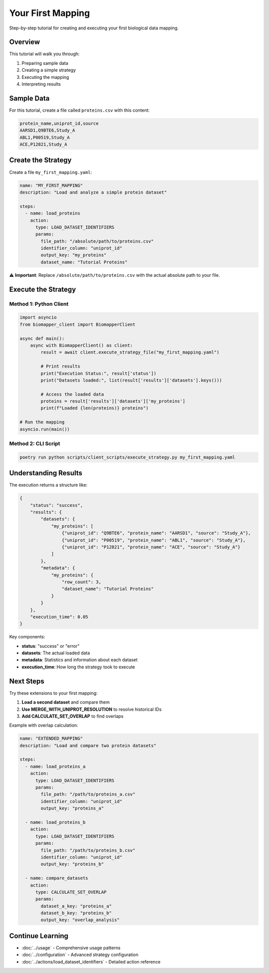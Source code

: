 Your First Mapping
==================

Step-by-step tutorial for creating and executing your first biological data mapping.

Overview
--------

This tutorial will walk you through:

1. Preparing sample data
2. Creating a simple strategy
3. Executing the mapping
4. Interpreting results

Sample Data
-----------

For this tutorial, create a file called ``proteins.csv`` with this content:

.. code-block:: csv

    protein_name,uniprot_id,source
    AARSD1,Q9BTE6,Study_A
    ABL1,P00519,Study_A  
    ACE,P12821,Study_A

Create the Strategy
-------------------

Create a file ``my_first_mapping.yaml``:

.. code-block:: yaml

    name: "MY_FIRST_MAPPING"
    description: "Load and analyze a simple protein dataset"
    
    steps:
      - name: load_proteins
        action:
          type: LOAD_DATASET_IDENTIFIERS
          params:
            file_path: "/absolute/path/to/proteins.csv"
            identifier_column: "uniprot_id" 
            output_key: "my_proteins"
            dataset_name: "Tutorial Proteins"

⚠️ **Important**: Replace ``/absolute/path/to/proteins.csv`` with the actual absolute path to your file.

Execute the Strategy
--------------------

Method 1: Python Client
~~~~~~~~~~~~~~~~~~~~~~~~

.. code-block:: python

    import asyncio
    from biomapper_client import BiomapperClient
    
    async def main():
        async with BiomapperClient() as client:
            result = await client.execute_strategy_file("my_first_mapping.yaml")
            
            # Print results
            print("Execution Status:", result['status'])
            print("Datasets loaded:", list(result['results']['datasets'].keys()))
            
            # Access the loaded data
            proteins = result['results']['datasets']['my_proteins']
            print(f"Loaded {len(proteins)} proteins")
    
    # Run the mapping
    asyncio.run(main())

Method 2: CLI Script
~~~~~~~~~~~~~~~~~~~~

.. code-block:: bash

    poetry run python scripts/client_scripts/execute_strategy.py my_first_mapping.yaml

Understanding Results
---------------------

The execution returns a structure like:

.. code-block:: json

    {
        "status": "success",
        "results": {
            "datasets": {
                "my_proteins": [
                    {"uniprot_id": "Q9BTE6", "protein_name": "AARSD1", "source": "Study_A"},
                    {"uniprot_id": "P00519", "protein_name": "ABL1", "source": "Study_A"},
                    {"uniprot_id": "P12821", "protein_name": "ACE", "source": "Study_A"}
                ]
            },
            "metadata": {
                "my_proteins": {
                    "row_count": 3,
                    "dataset_name": "Tutorial Proteins"
                }
            }
        },
        "execution_time": 0.05
    }

Key components:

* **status**: "success" or "error"
* **datasets**: The actual loaded data
* **metadata**: Statistics and information about each dataset
* **execution_time**: How long the strategy took to execute

Next Steps
----------

Try these extensions to your first mapping:

1. **Load a second dataset** and compare them
2. **Use MERGE_WITH_UNIPROT_RESOLUTION** to resolve historical IDs
3. **Add CALCULATE_SET_OVERLAP** to find overlaps

Example with overlap calculation:

.. code-block:: yaml

    name: "EXTENDED_MAPPING"  
    description: "Load and compare two protein datasets"
    
    steps:
      - name: load_proteins_a
        action:
          type: LOAD_DATASET_IDENTIFIERS
          params:
            file_path: "/path/to/proteins_a.csv"
            identifier_column: "uniprot_id"
            output_key: "proteins_a"
      
      - name: load_proteins_b  
        action:
          type: LOAD_DATASET_IDENTIFIERS
          params:
            file_path: "/path/to/proteins_b.csv"
            identifier_column: "uniprot_id"
            output_key: "proteins_b"
      
      - name: compare_datasets
        action:
          type: CALCULATE_SET_OVERLAP
          params:
            dataset_a_key: "proteins_a"
            dataset_b_key: "proteins_b"
            output_key: "overlap_analysis"

Continue Learning
-----------------

* :doc:`../usage` - Comprehensive usage patterns
* :doc:`../configuration` - Advanced strategy configuration
* :doc:`../actions/load_dataset_identifiers` - Detailed action reference